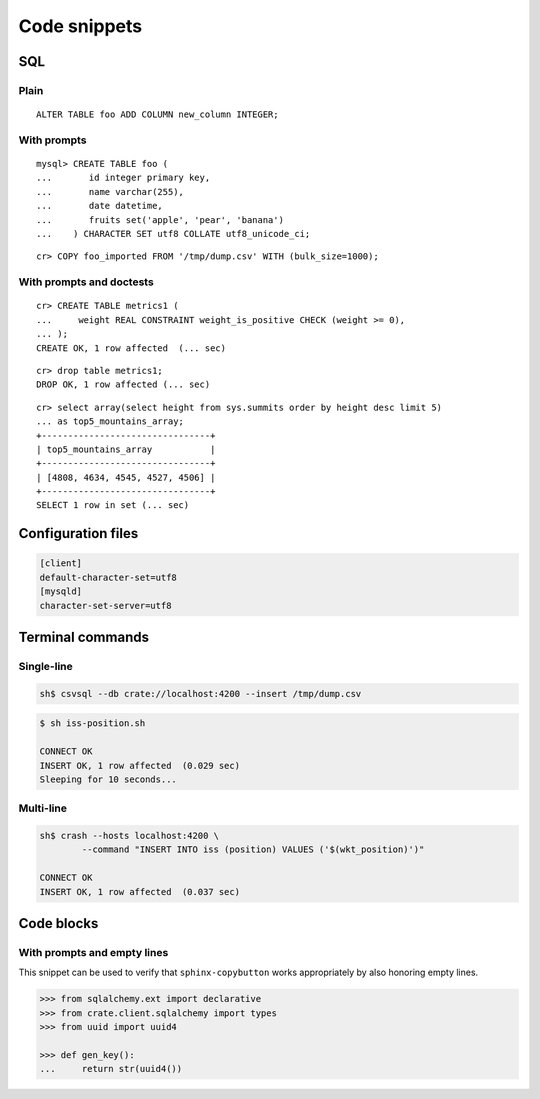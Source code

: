 =============
Code snippets
=============


SQL
===

.. highlight:: psql

Plain
-----

::

    ALTER TABLE foo ADD COLUMN new_column INTEGER;

With prompts
------------

::

    mysql> CREATE TABLE foo (
    ...       id integer primary key,
    ...       name varchar(255),
    ...       date datetime,
    ...       fruits set('apple', 'pear', 'banana')
    ...    ) CHARACTER SET utf8 COLLATE utf8_unicode_ci;

::

    cr> COPY foo_imported FROM '/tmp/dump.csv' WITH (bulk_size=1000);

With prompts and doctests
-------------------------

::

    cr> CREATE TABLE metrics1 (
    ...     weight REAL CONSTRAINT weight_is_positive CHECK (weight >= 0),
    ... );
    CREATE OK, 1 row affected  (... sec)

::

    cr> drop table metrics1;
    DROP OK, 1 row affected (... sec)

::

    cr> select array(select height from sys.summits order by height desc limit 5)
    ... as top5_mountains_array;
    +--------------------------------+
    | top5_mountains_array           |
    +--------------------------------+
    | [4808, 4634, 4545, 4527, 4506] |
    +--------------------------------+
    SELECT 1 row in set (... sec)


Configuration files
===================

.. code-block:: ini

    [client]
    default-character-set=utf8
    [mysqld]
    character-set-server=utf8


Terminal commands
=================

Single-line
-----------

.. code-block:: sh

    sh$ csvsql --db crate://localhost:4200 --insert /tmp/dump.csv

.. code-block:: sh

    $ sh iss-position.sh

    CONNECT OK
    INSERT OK, 1 row affected  (0.029 sec)
    Sleeping for 10 seconds...

Multi-line
----------

.. code-block:: sh

    sh$ crash --hosts localhost:4200 \
            --command "INSERT INTO iss (position) VALUES ('$(wkt_position)')"

    CONNECT OK
    INSERT OK, 1 row affected  (0.037 sec)


Code blocks
===========

With prompts and empty lines
----------------------------

This snippet can be used to verify that ``sphinx-copybutton`` works
appropriately by also honoring empty lines.

.. code-block:: python

    >>> from sqlalchemy.ext import declarative
    >>> from crate.client.sqlalchemy import types
    >>> from uuid import uuid4

    >>> def gen_key():
    ...     return str(uuid4())
